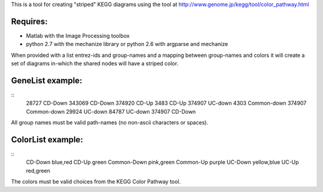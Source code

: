 This is a tool for creating "striped" KEGG diagrams using the tool at http://www.genome.jp/kegg/tool/color_pathway.html

Requires:
======
- Matlab with the Image Processing toolbox
- python 2.7 with the mechanize library or python 2.6 with argparse and mechanize

When provided with a list entrez-ids and group-names and a mapping between group-names and colors it will create a set of diagrams in-which the shared nodes will have a striped color.

GeneList example:
========
::
  28727	CD-Down
  343069	CD-Down
  374920	CD-Up
  3483	CD-Up
  374907	UC-down
  4303	Common-down
  374907	Common-down
  29924	UC-down
  84787	UC-down
  374907	CD-Down

All group names must be valid path-names (no non-ascii characters or spaces). 

ColorList example:
==========
::
  CD-Down blue,red
  CD-Up green
  Common-Down pink,green
  Common-Up purple
  UC-Down yellow,blue
  UC-Up red,green

The colors must be valid choices from the KEGG Color Pathway tool.
